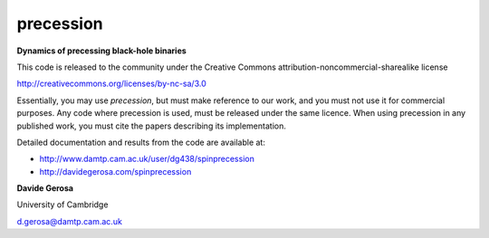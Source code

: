 precession 
==========

**Dynamics of precessing black-hole binaries**

This code is released to the community under the Creative Commons
attribution-noncommercial-sharealike
license

http://creativecommons.org/licenses/by-nc-sa/3.0

Essentially, you may
use `precession`, but must make reference to our work, and you must not use it
for commercial purposes. Any code where precession is used, must be released
under the same licence.  When using precession in any published work, you must
cite the papers describing its implementation.

Detailed documentation and results from the code are available at:

- http://www.damtp.cam.ac.uk/user/dg438/spinprecession
- http://davidegerosa.com/spinprecession


**Davide Gerosa**

University of Cambridge

d.gerosa@damtp.cam.ac.uk